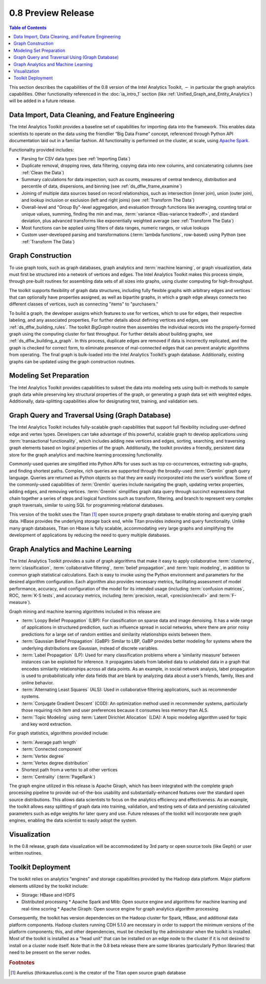 ﻿-------------------
0.8 Preview Release 
-------------------

.. contents:: Table of Contents
    :local:

This section describes the capabilities of the 0.8 version of the Intel Analytics Toolkit,
:math:`-` in particular the graph analytics capabilities.
Other functionality referenced in the :doc:`ia_intro_1` section
(like :ref:`Unified_Graph_and_Entity_Analytics`) will be added in a future release.

Data Import, Data Cleaning, and Feature Engineering
===================================================

The Intel Analytics Toolkit provides a baseline set of capabilities for importing data into the framework.
This enables data scientists to operate on the data using the friendlier “Big Data Frame” concept,
referenced through Python API documentation laid out in a familiar fashion.
All functionality is performed on the cluster, at scale,
using `Apache Spark <http://spark.apache.org/docs/0.9.0/index.html>`_.   

Functionality provided includes:

*   Parsing for CSV data types (see :ref:`Importing Data`)
*   Duplicate removal, dropping rows, data filtering, copying data into new columns,
    and concatenating columns (see :ref:`Clean the Data`)
*   Summary calculations for data inspection, such as counts, measures of central tendency,
    distribution and percentile of data, dispersions, and binning (see :ref:`ds_dflw_frame_examine`)
*   Joining of multiple data sources based on record relationships, such as intersection (inner join),
    union (outer join), and lookup inclusion or exclusion (left and right joins) (see :ref:`Transform The Data`)
*   Overall-level and "Group By"-level aggregation, and evaluation through functions like averaging,
    counting total or unique values, summing, finding the min and max, :term:`variance <Bias-variance tradeoff>`,
    and standard deviation, plus advanced transforms like exponentially weighted average (see :ref:`Transform The Data`)
*   Most functions can be applied using filters of data ranges, numeric ranges, or value lookups
*   Custom user-developed parsing and transformations (:term:`lambda functions`, row-based) using
    Python (see :ref:`Transform The Data`)

Graph Construction
==================

To use graph tools, such as graph databases, graph analytics and :term:`machine learning`,
or graph visualization, data must first be structured into a network of vertices and edges.
The Intel Analytics Toolkit makes this process simple, through pre-built routines for assembling data sets
of all sizes into graphs, using cluster computing for high-throughput.

The toolkit supports flexibility of graph data structures, including fully flexible graphs with arbitrary edges and
vertices that can optionally have properties assigned, as well as bipartite graphs,
in which a graph edge always connects two different classes of vertices,
such as connecting "items" to "purchasers."

To build a graph, the developer assigns which features to use for vertices, which to use for edges,
their respective labeling, and any associated properties.
For further details about defining vertices and edges, see :ref:`ds_dflw_building_rules`.
The toolkit *BigGraph* routine then assembles the individual records into
the properly-formed graph using the computing cluster for fast throughput.
For further details about building graphs, see :ref:`ds_dflw_building_a_graph`.
In this process, duplicate edges are removed if data is incorrectly replicated, and the graph is checked for
correct form, to eliminate presence of mal-connected edges that can prevent analytic algorithms from operating.
The final graph is bulk-loaded into the Intel Analytics Toolkit’s graph database.
Additionally, existing graphs can be updated using the graph construction routines.   

Modeling Set Preparation
========================

The Intel Analytics Toolkit provides capabilities to subset the data into modeling sets
using built-in methods to sample graph data while preserving key structural properties of the graph,
or generating a graph data set with weighted edges.
Additionally, data-splitting capabilities allow for designating test, training, and validation sets.  

Graph Query and Traversal Using (Graph Database)
================================================

The Intel Analytics Toolkit includes fully-scalable graph capabilities that support full flexibility including
user-defined edge and vertex types.
Developers can take advantage of this powerful, scalable graph to develop applications using
:term:`transactional functionality`, which includes adding new vertices and edges, sorting, searching,
and traversing graph elements based on logical properties of the graph.
Additionally, the toolkit provides a friendly, persistent data store for the graph analytics and machine learning
processing functionality.

Commonly-used queries are simplified into Python APIs for uses such as top co-occurrences,
extracting sub-graphs, and finding shortest paths.
Complex, rich queries are supported through the broadly-used :term:`Gremlin` graph query language.
Queries are returned as Python objects so that they are easily incorporated into the user’s workflow.
Some of the commonly-used capabilities of :term:`Gremlin` queries include navigating the graph,
updating vertex properties, adding edges, and removing vertices.
:term:`Gremlin` simplifies graph data query through succinct expressions that chain together a series of
steps and logical functions such as transform, filtering, and branch to represent very complex graph traversals,
similar to using SQL for programming relational databases.    

This version of the toolkit uses the Titan [#f1]_ open source property graph database to enable storing and
querying graph data.
HBase provides the underlying storage back end, while Titan provides indexing and query functionality.
Unlike many graph databases, Titan on Hbase is fully scalable, accommodating very large graphs and
simplifying the development of applications by reducing the need to query multiple databases.

Graph Analytics and Machine Learning
====================================

The Intel Analytics Toolkit provides a suite of graph algorithms that make it easy to apply collaborative
:term:`clustering`, :term:`classification`, :term:`collaborative filtering`, :term:`belief propagation`,
and :term:`topic modeling`, in addition to common graph statistical calculations.
Each is easy to invoke using the Python environment and parameters for the desired algorithm configuration.
Each algorithm also provides necessary metrics, facilitating assessment of model performance, accuracy,
and configuration of the model for its intended usage (including :term:`confusion matrices`, ROC, :term:`K-S tests`,
and accuracy metrics, including :term:`precision, recall, <precision/recall>` and :term:`F-measure`).

Graph mining and machine learning algorithms included in this release are:

*   :term:`Loopy Belief Propagation` (LBP): For classification on sparse data and image denoising.
    It has a wide range of applications in structured prediction, such as influence spread in social networks,
    where there are prior noisy predictions for a large set of random entities and similarity relationships
    exists between them.
*   :term:`Gaussian Belief Propagation` (GaBP): Similar to LBP, GaBP provides better modeling for systems where
    the underlying distributions are Gaussian, instead of discrete variables.
*   :term:`Label Propagation` (LP): Used for many classification problems where a ‘similarity measure’ between
    instances can be exploited for inference.
    It propagates labels from labeled data to unlabeled data in a graph that encodes similarity relationships
    across all data points.
    As an example, in social network analysis, label propagation is used to probabilistically infer data fields
    that are blank by analyzing data about a user’s friends, family, likes and online behavior.  
*   :term:`Alternating Least Squares` (ALS): Used in collaborative filtering applications, such as recommender systems.
*   :term:`Conjugate Gradient Descent` (CGD): An optimization method used in recommender systems,
    particularly those requiring rich item and user preferences because it consumes less memory than ALS.
*   :term:`Topic Modeling` using :term:`Latent Dirichlet Allocation` (LDA): A topic modeling algorithm used for
    topic and key word extraction.

For graph statistics, algorithms provided include:

*   :term:`Average path length`
*   :term:`Connected component`
*   :term:`Vertex degree`
*   :term:`Vertex degree distribution`
*   Shortest path from a vertex to all other vertices
*   :term:`Centrality` (:term:`PageRank`)

The graph engine utilized in this release is Apache Giraph, which has been integrated with the complete
graph processing pipeline to provide out-of-the-box usability and substantially-enhanced features over
the standard open source distributions.
This allows data scientists to focus on the analytics efficiency and effectiveness.
As an example, the toolkit allows easy splitting of graph data into training, validation,
and testing sets of data and persisting calculated parameters such as edge weights for later query and use.
Future releases of the toolkit will incorporate new graph engines, enabling the data scientist to easily adopt the system.

Visualization
=============

In the 0.8 release, graph data visualization will be accommodated by 3rd party or open source tools
(like Gephi) or user written routines.

Toolkit Deployment
==================

The toolkit relies on analytics "engines" and storage capabilities provided by the Hadoop data platform.
Major platform elements utilized by the toolkit include:

*   Storage: HBase and HDFS
*   Distributed processing
    *   Apache Spark and Mlib: Open source engine and algorithms for machine learning and real-time scoring
    *   Apache Giraph: Open source engine for graph analytics algorithm processing

Consequently, the toolkit has version dependencies on the Hadoop cluster for Spark, HBase, and
additional data platform components.
Hadoop clusters running CDH 5.1.0 are necessary in order to support the minimum versions of the platform components;
this, and other dependencies, must be checked by the administrator when the toolkit is installed.
Most of the toolkit is installed as a "head unit" that can be installed on an edge node to the cluster
if it is not desired to install on a cluster node itself.
Note that in the 0.8 beta release there are some libraries (particularly Python libraries) that need to
be present on the server nodes.

.. rubric:: Footnotes

.. [#f1] Aurelius (thinkaurelius.com) is the creator of the Titan open source graph database

.. TODO::
    Functionality provided includes:

    Files:
    Parsing for CSV: CsvFile
    Parsing for JSON: ------------  (PUF)

    Frame:
    Duplicate removal: drop_duplicates
    dropping rows: drop_rows
    data filtering: filter
    copying data into new columns: add_columns, group_by
    concatenating columns: join
    Summary calculations: group_by, accuracy, cumulative_sum
    data inspection, such as counts: group_by, cumulative count
    measures of central tendency: -----------   (Michael?)
    distribution of data: ecdf
    percentile of data: cumulative_percent_sum, cumulative_percent_count
    dispersions: ------------  (Michael?)
    binning: bin_column
    Joining of multiple data sources: join
    Date and time functions: --------------  (PUF)
    String manipulation: --------------  (PUF)
    Common math and calculations: ----------------  (PUF)
    Overall-level and "Group By": group_by

    Graph:
    data must first be structured into a network of vertices and edges: vertex_rule, edge_rule
    To build a graph, the developer assigns which features to use for vertices: vertex_rule
    which to use for edges: edge_rule
    their respective labeling, and any associated properties: vertex_rule, edge_rule
    routine then assembles the graph: graph
    capabilities to subset the data into modeling sets:   assign_sample
    sample graph data while preserving key structural properties of the graph: ------------- (sample.vertex_sample)
    generating a graph data set with weighted edges: --------------  edge_rule (specify the weight as an edge property)
    data-splitting capabilities: assign_sample
    transactional functionality: ------------ (We can do read queries using Gremlin, but we do not support transactional writes)
    adding new vertices and edges: -------------  (graph.append)
    sorting: ----------- (Not supported)
    searching: ----------  (query.gremlin)
    traversing graph elements based on logical properties of the graph: -----------  (query.grelim)
    finding shortest paths: (Not supported yet)
    Gremlin graph query language: ----------- (query.gremlin)
    use Titan to enable storing: --------- (default right now)
    use Titan to query graph data: ---------  (default right now)
    appl  Topic Modeling using Latent Dirichlet Allocation: ---------  (graph.ml.latent_dirichelet_allocation)
    Average path length: (Not supported)
    Connected component: graph.ml.connected_components
    Vertex degree: ---------  (query.gremlin - Get count of outgoing edges using Gremlin)
    Vertex degree distribution: ---------  (Not yet exposed in Python ... used internally)
    Shortest path from a vertex to all other vertices: Not yet supported
    Centrality / PageRank: ---------  graph.ml.page_rank
